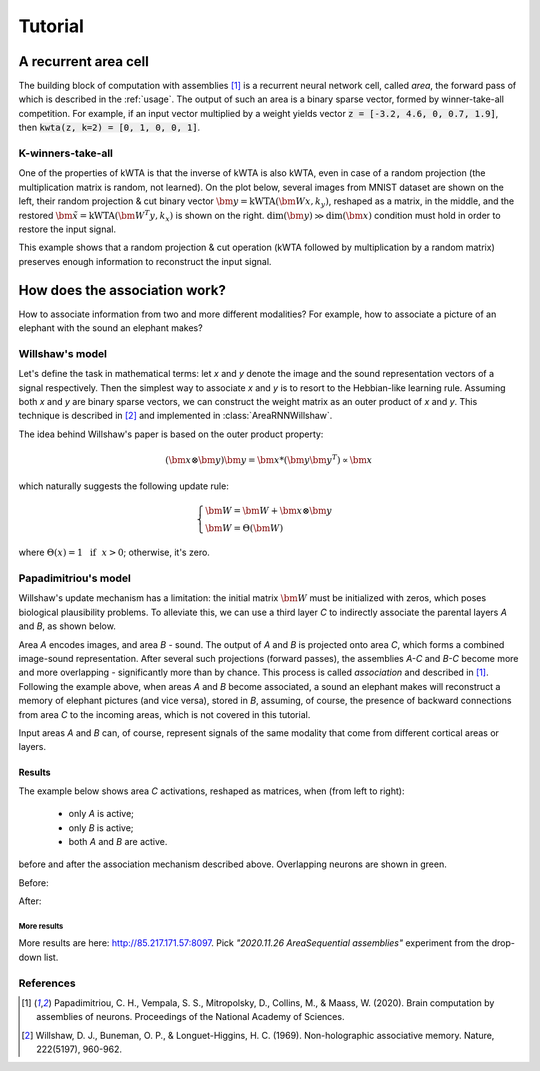 .. _tutorial:

Tutorial
========

.. py:currentmodule:: assembly

A recurrent area cell
*********************

.. image:: images/area.png
    :width: 300

The building block of computation with assemblies [1]_ is a recurrent neural
network cell, called *area*, the forward pass of which is described in the
:ref:`usage`. The output of such an area is a binary sparse vector, formed by
winner-take-all competition. For example, if an input vector multiplied by a
weight yields vector :code:`z = [-3.2, 4.6, 0, 0.7, 1.9]`, then
:code:`kwta(z, k=2) = [0, 1, 0, 0, 1]`.

K-winners-take-all
------------------

One of the properties of kWTA is that the inverse of kWTA is also kWTA, even
in case of a random projection (the multiplication matrix is random, not
learned). On the plot below, several images from MNIST dataset are shown
on the left, their random projection & cut binary vector
:math:`\bm{y} = \text{kWTA}(\bm{Wx}, k_y)`, reshaped as a matrix, in the
middle, and the restored :math:`\tilde{\bm{x}} = \text{kWTA}(\bm{W^T y}, k_x)`
is shown on the right. :math:`\text{dim}(\bm{y}) \gg \text{dim}(\bm{x})`
condition must hold in order to restore the input signal.

.. image:: images/kwta_inverse.png
    :width: 300

This example shows that a random projection & cut operation (kWTA followed by
multiplication by a random matrix) preserves enough information to
reconstruct the input signal.


How does the association work?
******************************

How to associate information from two and more different modalities? For example,
how to associate a picture of an elephant with the sound an elephant makes?

Willshaw's model
----------------

Let's define the task in mathematical terms: let `x` and `y` denote the image
and the sound representation vectors of a signal respectively. Then the
simplest way to associate `x` and `y` is to resort to the Hebbian-like learning
rule. Assuming both `x` and `y` are binary sparse vectors, we can construct
the weight matrix as an outer product of `x` and `y`. This technique is
described in [2]_ and implemented in :class:`AreaRNNWillshaw`.

The idea behind Willshaw's paper is based on the outer product property:

.. math::
    (\bm{x} \otimes \bm{y}) \bm{y} = \bm{x} * (\bm{y}\bm{y^T}) \propto \bm{x}

which naturally suggests the following update rule:

.. math::
    \begin{cases}
    \bm{W} = \bm{W} + \bm{x} \otimes \bm{y} \\
    \bm{W} = \Theta(\bm{W})
    \end{cases}

where :math:`\Theta(x) = 1 ~~ \text{if} ~~ x > 0`; otherwise, it's zero.

Papadimitriou's model
---------------------

Willshaw's update mechanism has a limitation: the initial matrix :math:`\bm{W}`
must be initialized with zeros, which poses biological plausibility problems.
To alleviate this, we can use a third layer `C` to indirectly associate the
parental layers `A` and `B`, as shown below.

.. image:: images/area_sequence.png

Area `A` encodes images, and area `B` - sound. The output of `A` and `B` is
projected onto area `C`, which forms a combined image-sound representation.
After several such projections (forward passes), the assemblies `A-C` and `B-C`
become more and more overlapping - significantly more than by chance. This
process is called `association` and described in [1]_. Following the example above,
when areas `A` and `B` become associated, a sound an elephant makes will
reconstruct a memory of elephant pictures (and vice versa), stored in `B`,
assuming, of course, the presence of backward connections from area `C` to the
incoming areas, which is not covered in this tutorial.

Input areas `A` and `B` can, of course, represent signals of the same modality
that come from different cortical areas or layers.

Results
~~~~~~~

The example below shows area `C` activations, reshaped as matrices, when (from
left to right):

  - only `A` is active;
  - only `B` is active;
  - both `A` and `B` are active.

before and after the association mechanism described above. Overlapping
neurons are shown in green.

Before:

.. image:: images/before_association.png
    :width: 500

After:

.. image:: images/after_association.png
    :width: 500


More results
^^^^^^^^^^^^

More results are here: http://85.217.171.57:8097. Pick
*"2020.11.26 AreaSequential assemblies"* experiment from the drop-down list.

.. image:: images/screenshot.png
    :width: 700


References
----------

.. [1] Papadimitriou, C. H., Vempala, S. S., Mitropolsky, D., Collins, M., &
   Maass, W. (2020). Brain computation by assemblies of neurons. Proceedings of
   the National Academy of Sciences.

.. [2] Willshaw, D. J., Buneman, O. P., & Longuet-Higgins, H. C. (1969).
       Non-holographic associative memory. Nature, 222(5197), 960-962.
